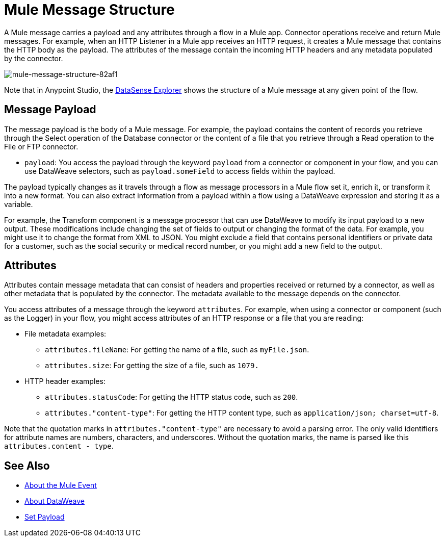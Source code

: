 = Mule Message Structure
:keywords: studio, components, elements, message, mule message, architecture

// COMBAK: Review for Beta, when batch job is allowed
// [NOTE]
// This document examines the Mule message in the context of a flow rather than a batch job. Please see link:/mule-user-guide/v/3.8/batch-processing[Batch Processing] for more information about how messages in a batch job are broken up and processed as records.

A Mule message carries a payload and any attributes through a flow in a Mule app. Connector operations receive and return Mule messages. For example, when an HTTP Listener in a Mule app receives an HTTP request, it creates a Mule message that contains the HTTP body as the payload. The attributes of the message contain the incoming HTTP headers and any metadata populated by the connector.

image::mule-message-structure-82af1.png[mule-message-structure-82af1]

// REVIEW: Batch jobs are not available in Mozart. No need to mention this until Mule 4 releases
// [NOTE]
// Large messages or streaming messages can be processed as records in a batch job.

Note that in Anypoint Studio, the link:/anypoint-studio/v/7.1/datasense-explorer[DataSense Explorer] shows the structure of a Mule message at any given point of the flow.

== Message Payload

The message payload is the body of a Mule message. For example, the payload contains the content of records you retrieve through the Select operation of the Database connector or the content of a file that you retrieve through a Read operation to the File or FTP connector.

* `payload`: You access the payload through the keyword `payload` from a connector or component in your flow, and you can use DataWeave selectors, such as `payload.someField` to access fields within the payload.

The payload typically changes as it travels through a flow as message processors in a Mule flow set it, enrich it, or transform it into a new format. You can also extract information from a payload within a flow using a DataWeave expression and storing it as a variable.

For example, the Transform component is a message processor that can use DataWeave to modify its input payload to a new output. These modifications include changing the set of fields to output or changing the format of the data. For example, you might use it to change the format from XML to JSON. You might exclude a field that contains personal identifiers or private data for a customer, such as the social security or medical record number, or you might add a new field to the output.

////
Linking out to Set Payload from this page instead.
Setting a Message Payload

Use a Set Payload component to completely replace the content of the message’s payload. Enter a literal string or a Data Weave expression that defines the new payload that Mule should set. The following example replaces the payload with a string that reads "Hello, my friend!".
////

//
// // REVIEW: Update this set payload example using Mule 4 sytanx
// [source, xml, linenums]
// ----
// include::_sources/mule-message-structure_2.xml[]
// ----

== Attributes

Attributes contain message metadata that can consist of headers and properties received or returned by a connector, as well as other metadata that is populated by the connector. The metadata available to the message depends on the connector.

You access attributes of a message through the keyword `attributes`. For example, when using a connector or component (such as the Logger) in your flow, you might access attributes of an HTTP response or a file that you are reading:

* File metadata examples:
** `attributes.fileName`: For getting the name of a file, such as `myFile.json`.
** `attributes.size`: For getting the size of a file, such as `1079.`
* HTTP header examples:
** `attributes.statusCode`: For getting the HTTP status code, such as `200`.
** `attributes."content-type"`: For getting the HTTP content type, such as `application/json; charset=utf-8`.

Note that the quotation marks in `attributes."content-type"` are necessary to avoid a parsing error. The only valid identifiers for attribute names are numbers, characters, and underscores. Without the quotation marks, the name is parsed like this `attributes.content - type`.

[[see_also]]
== See Also

* link:about-mule-event[About the Mule Event]
* link:dataweave[About DataWeave]
* link:set-payload-transformer-reference[Set Payload]
